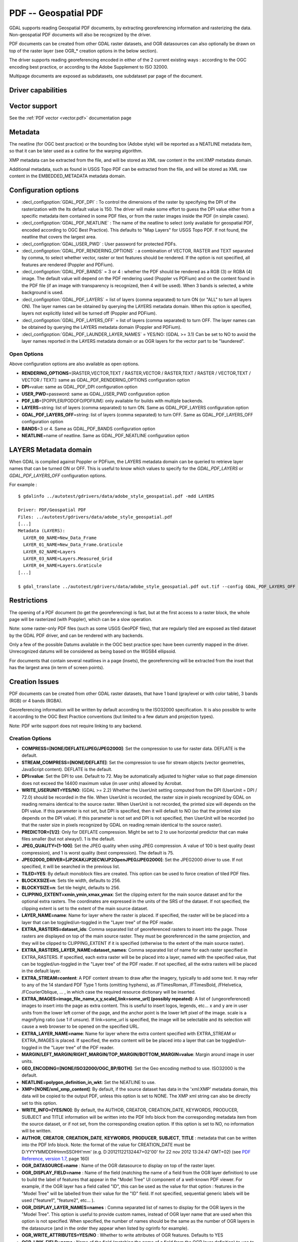 .. _raster.pdf:

================================================================================
PDF -- Geospatial PDF
================================================================================

.. shortname:: PDF

.. build_dependencies:: none for write support, Poppler/PoDoFo/PDFium for read support

GDAL supports reading Geospatial PDF documents, by extracting
georeferencing information and rasterizing the data. Non-geospatial PDF
documents will also be recognized by the driver.

PDF documents can be created from other
GDAL raster datasets, and OGR datasources can also optionally be drawn
on top of the raster layer (see OGR\_\* creation options in the below
section).

The driver supports reading georeferencing encoded in either of the 2
current existing ways : according to the OGC encoding best practice, or
according to the Adobe Supplement to ISO 32000.

Multipage documents are exposed as subdatasets, one subdataset par page
of the document.

Driver capabilities
-------------------

.. supports_createcopy::

.. supports_georeferencing::

.. supports_virtualio::

Vector support
--------------

See the :ref:`PDF vector <vector.pdf>` documentation page

Metadata
--------

The neatline (for OGC best practice) or the bounding box (Adobe style)
will be reported as a NEATLINE metadata item, so that it can be later
used as a cutline for the warping algorithm.

XMP metadata can be extracted from the file,
and will be stored as XML raw content in the xml:XMP metadata domain.

Additional metadata, such as found in USGS
Topo PDF can be extracted from the file, and will be stored as XML raw
content in the EMBEDDED_METADATA metadata domain.

Configuration options
---------------------

-  :decl_configoption:`GDAL_PDF_DPI` : To control the dimensions of the raster by
   specifying the DPI of the rasterization with the Its default value is
   150. The driver will make some effort to
   guess the DPI value either from a specific metadata item contained in
   some PDF files, or from the raster images inside the PDF (in simple
   cases).
-  :decl_configoption:`GDAL_PDF_NEATLINE` : The name of the neatline to
   select (only available for geospatial PDF, encoded according to OGC
   Best Practice). This defaults to "Map Layers" for USGS Topo PDF. If
   not found, the neatline that covers the largest area.
-  :decl_configoption:`GDAL_USER_PWD` : User password for protected PDFs.
-  :decl_configoption:`GDAL_PDF_RENDERING_OPTIONS` : a combination of VECTOR, RASTER and
   TEXT separated by comma, to select whether vector, raster or text
   features should be rendered. If the option is not specified, all
   features are rendered (Poppler and PDFium).
-  :decl_configoption:`GDAL_PDF_BANDS` = 3 or 4 : whether the PDF should be rendered as a
   RGB (3) or RGBA (4) image. The default value will depend on the PDF rendering
   used (Poppler vs PDFium) and on the content found in the PDF file (if an
   image with transparency is recognized, then 4 will be used). When 3 bands
   is selected, a white background is used.
-  :decl_configoption:`GDAL_PDF_LAYERS` = list of layers (comma separated) to turn ON (or
   "ALL" to turn all layers ON). The layer names can be obtained by
   querying the LAYERS metadata domain. When this option is specified,
   layers not explicitly listed will be turned off (Poppler and PDFium).
-  :decl_configoption:`GDAL_PDF_LAYERS_OFF` = list of layers (comma separated) to turn OFF.
   The layer names can be obtained by querying the LAYERS metadata
   domain (Poppler and PDFium).
-  :decl_configoption:`GDAL_PDF_LAUNDER_LAYER_NAMES` = YES/NO: (GDAL >= 3.1) Can be set to NO
   to avoid the layer names reported in the LAYERS metadata domain or as OGR
   layers for the vector part to be "laundered".

Open Options
~~~~~~~~~~~~

Above configuration options are also available as open options.

-  **RENDERING_OPTIONS**\ =[RASTER,VECTOR,TEXT / RASTER,VECTOR /
   RASTER,TEXT / RASTER / VECTOR,TEXT / VECTOR / TEXT]: same as
   GDAL_PDF_RENDERING_OPTIONS configuration option

-  **DPI**\ =value: same as GDAL_PDF_DPI configuration option

-  **USER_PWD**\ =password: same as GDAL_USER_PWD configuration option

-  **PDF_LIB**\ =[POPPLER/PODOFO/PDFIUM]: only available for builds with
   multiple backends.

-  **LAYERS**\ =string: list of layers (comma separated) to turn ON.
   Same as GDAL_PDF_LAYERS configuration option

-  **GDAL_PDF_LAYERS_OFF**\ =string: list of layers (comma separated) to
   turn OFF. Same as GDAL_PDF_LAYERS_OFF configuration option

-  **BANDS**\ =3 or 4. Same as GDAL_PDF_BANDS configuration option

-  **NEATLINE**\ =name of neatline. Same as GDAL_PDF_NEATLINE
   configuration option

LAYERS Metadata domain
----------------------

When GDAL is compiled against Poppler
or PDFium, the LAYERS metadata domain can be queried to retrieve layer
names that can be turned ON or OFF. This is useful to know which values
to specify for the *GDAL_PDF_LAYERS* or *GDAL_PDF_LAYERS_OFF*
configuration options.

For example :

::

   $ gdalinfo ../autotest/gdrivers/data/adobe_style_geospatial.pdf -mdd LAYERS

   Driver: PDF/Geospatial PDF
   Files: ../autotest/gdrivers/data/adobe_style_geospatial.pdf
   [...]
   Metadata (LAYERS):
     LAYER_00_NAME=New_Data_Frame
     LAYER_01_NAME=New_Data_Frame.Graticule
     LAYER_02_NAME=Layers
     LAYER_03_NAME=Layers.Measured_Grid
     LAYER_04_NAME=Layers.Graticule
   [...]

   $ gdal_translate ../autotest/gdrivers/data/adobe_style_geospatial.pdf out.tif --config GDAL_PDF_LAYERS_OFF "New_Data_Frame"

Restrictions
------------

The opening of a PDF document (to get the georeferencing) is fast, but
at the first access to a raster block, the whole page will be rasterized
(with Poppler), which can be a slow operation.

Note: some raster-only PDF files (such as some
USGS GeoPDF files), that are regularly tiled are exposed as tiled
dataset by the GDAL PDF driver, and can be rendered with any backends.

Only a few of the possible Datums available in the OGC best practice
spec have been currently mapped in the driver. Unrecognized datums will
be considered as being based on the WGS84 ellipsoid.

For documents that contain several neatlines in a page (insets), the
georeferencing will be extracted from the inset that has the largest
area (in term of screen points).

Creation Issues
---------------

PDF documents can be created from other GDAL raster datasets, that have
1 band (graylevel or with color table), 3 bands (RGB) or 4 bands (RGBA).

Georeferencing information will be written by default according to the
ISO32000 specification. It is also possible to write it according to the
OGC Best Practice conventions (but limited to a few datum and projection
types).

Note: PDF write support does not require linking to any backend.

Creation Options
~~~~~~~~~~~~~~~~

-  **COMPRESS=[NONE/DEFLATE/JPEG/JPEG2000]**: Set the compression to use
   for raster data. DEFLATE is the default.

-  **STREAM_COMPRESS=[NONE/DEFLATE]**: Set the compression to use for
   stream objects (vector geometries, JavaScript content). DEFLATE is
   the default.

-  **DPI=value**: Set the DPI to use. Default to 72. May be
   automatically adjusted to higher value so that page dimension does
   not exceed the 14400 maximum value (in user units) allowed by
   Acrobat.

-  **WRITE_USERUNIT=YES/NO**: (GDAL >= 2.2) Whether the UserUnit setting
   computed from the DPI (UserUnit = DPI / 72.0) should be recorded in
   the file. When UserUnit is recorded, the raster size in pixels
   recognized by GDAL on reading remains identical to the source raster.
   When UserUnit is not recorded, the printed size will depends on the
   DPI value. If this parameter is not set, but DPI is specified, then
   it will default to NO (so that the printed size depends on the DPI
   value). If this parameter is not set and DPI is not specified, then
   UserUnit will be recorded (so that the raster size in pixels
   recognized by GDAL on reading remain identical to the source raster).

-  **PREDICTOR=[1/2]**: Only for DEFLATE compression. Might be set to 2
   to use horizontal predictor that can make files smaller (but not
   always!). 1 is the default.

-  **JPEG_QUALITY=[1-100]**: Set the JPEG quality when using JPEG
   compression. A value of 100 is best quality (least compression), and
   1 is worst quality (best compression). The default is 75.

-  **JPEG2000_DRIVER=[JP2KAK/JP2ECW/JP2OpenJPEG/JPEG2000]**: Set the
   JPEG2000 driver to use. If not specified, it will be searched in the
   previous list.

-  **TILED=YES**: By default monoblock files are created. This option
   can be used to force creation of tiled PDF files.

-  **BLOCKXSIZE=n**: Sets tile width, defaults to 256.

-  **BLOCKYSIZE=n**: Set tile height, defaults to 256.

-  **CLIPPING_EXTENT=xmin,ymin,xmax,ymax**: Set the clipping extent for
   the main source dataset and for the optional extra rasters. The
   coordinates are expressed in the units of the SRS of the dataset. If
   not specified, the clipping extent is set to the extent of the main
   source dataset.

-  **LAYER_NAME=name**: Name for layer where the raster is placed. If
   specified, the raster will be be placed into a layer that can be
   toggled/un-toggled in the "Layer tree" of the PDF reader.

-  **EXTRA_RASTERS=dataset_ids**: Comma separated list of georeferenced
   rasters to insert into the page. Those rasters are displayed on top
   of the main source raster. They must be georeferenced in the same
   projection, and they will be clipped to CLIPPING_EXTENT if it is
   specified (otherwise to the extent of the main source raster).

-  **EXTRA_RASTERS_LAYER_NAME=dataset_names**: Comma separated list of
   name for each raster specified in EXTRA_RASTERS. If specified, each
   extra raster will be be placed into a layer, named with the specified
   value, that can be toggled/un-toggled in the "Layer tree" of the PDF
   reader. If not specified, all the extra rasters will be placed in the
   default layer.

-  **EXTRA_STREAM=content**: A PDF content stream to draw after the
   imagery, typically to add some text. It may refer to any of the 14
   standard PDF Type 1 fonts (omitting hyphens), as /FTimesRoman,
   /FTimesBold, /FHelvetica, /FCourierOblique, ... , in which case the
   required resource dictionary will be inserted.

-  **EXTRA_IMAGES=image_file_name,x,y,scale[,link=some_url] (possibly
   repeated)**: A list of (ungeoreferenced) images to insert into the
   page as extra content. This is useful to insert logos, legends,
   etc... x and y are in user units from the lower left corner of the
   page, and the anchor point is the lower left pixel of the image.
   scale is a magnifying ratio (use 1 if unsure). If link=some_url is
   specified, the image will be selectable and its selection will cause
   a web browser to be opened on the specified URL.

-  **EXTRA_LAYER_NAME=name**: Name for layer where the extra content
   specified with EXTRA_STREAM or EXTRA_IMAGES is placed. If specified,
   the extra content will be be placed into a layer that can be
   toggled/un-toggled in the "Layer tree" of the PDF reader.

-  **MARGIN/LEFT_MARGIN/RIGHT_MARGIN/TOP_MARGIN/BOTTOM_MARGIN=value**:
   Margin around image in user units.

-  **GEO_ENCODING=[NONE/ISO32000/OGC_BP/BOTH]**: Set the Geo encoding
   method to use. ISO32000 is the default.

-  **NEATLINE=polygon_definition_in_wkt**: Set the NEATLINE to use.

-  **XMP=[NONE/xml_xmp_content]**: By default, if the source dataset has
   data in the 'xml:XMP' metadata domain, this data will be copied to
   the output PDF, unless this option is set to NONE. The XMP xml string
   can also be directly set to this option.

-  **WRITE_INFO=[YES/NO]**: By default, the AUTHOR, CREATOR,
   CREATION_DATE, KEYWORDS, PRODUCER, SUBJECT and TITLE information will
   be written into the PDF Info block from the corresponding metadata
   item from the source dataset, or if not set, from the corresponding
   creation option. If this option is set to NO, no information will be
   written.

-  **AUTHOR**, **CREATOR**, **CREATION_DATE**, **KEYWORDS**,
   **PRODUCER**, **SUBJECT**, **TITLE** : metadata that can be written
   into the PDF Info block. Note: the format of the value for
   CREATION_DATE must be D:YYYYMMDDHHmmSSOHH'mm' (e.g.
   D:20121122132447+02'00' for 22 nov 2012 13:24:47 GMT+02) (see `PDF
   Reference, version
   1.7 <http://www.adobe.com/devnet/acrobat/pdfs/pdf_reference_1-7.pdf>`__,
   page 160)

-  **OGR_DATASOURCE=name** : Name of the OGR datasource to display on
   top of the raster layer.

-  **OGR_DISPLAY_FIELD=name** : Name of the field (matching the name of
   a field from the OGR layer definition) to use to build the label of
   features that appear in the "Model Tree" UI component of a well-known
   PDF viewer. For example, if the OGR layer has a field called "ID",
   this can be used as the value for that option : features in the
   "Model Tree" will be labelled from their value for the "ID" field. If
   not specified, sequential generic labels will be used ("feature1",
   "feature2", etc... ).

-  **OGR_DISPLAY_LAYER_NAMES=names** : Comma separated list of names to
   display for the OGR layers in the "Model Tree". This option is useful
   to provide custom names, instead of OGR layer name that are used when
   this option is not specified. When specified, the number of names
   should be the same as the number of OGR layers in the datasource (and
   in the order they appear when listed by ogrinfo for example).

-  **OGR_WRITE_ATTRIBUTES=YES/NO** : Whether to write attributes of OGR
   features. Defaults to YES

-  **OGR_LINK_FIELD=name** : Name of the field (matching the name of a
   field from the OGR layer definition) to use to cause clicks on OGR
   features to open a web browser on the URL specified by the field
   value.

-  **OFF_LAYERS=names**: Comma separated list of layer names that should
   be initially hidden. By default, all layers are visible. The layer
   names can come from LAYER_NAME (main raster layer name),
   EXTRA_RASTERS_LAYER_NAME, EXTRA_LAYER_NAME and
   OGR_DISPLAY_LAYER_NAMES.

-  **EXCLUSIVE_LAYERS=names**: Comma separated list of layer names, such
   that only one of those layers can be visible at a time. This is the
   behavior of radio-buttons in a graphical user interface. The layer
   names can come from LAYER_NAME (main raster layer name),
   EXTRA_RASTERS_LAYER_NAME, EXTRA_LAYER_NAME and
   OGR_DISPLAY_LAYER_NAMES.

-  **JAVASCRIPT=script**: Javascript content to run at document opening.
   See `Acrobat(R) JavaScript Scripting
   Reference <http://partners.adobe.com/public/developer/en/acrobat/sdk/AcroJS.pdf>`__.

-  **JAVASCRIPT_FILE=script_filename**: Name of Javascript file to embed
   and run at document opening. See `Acrobat(R) JavaScript Scripting
   Reference <http://partners.adobe.com/public/developer/en/acrobat/sdk/AcroJS.pdf>`__.

-  **COMPOSITION_FILE=xml_filename**: (GDAL >= 3.0) See below
   paragraph "Creation of PDF file from a XML composition file"

Update of existing files
------------------------

Existing PDF files (created or not with GDAL) can be opened in update
mode in order to set or update the following elements :

-  Geotransform and associated projection (with SetGeoTransform() and
   SetProjection())
-  GCPs (with SetGCPs())
-  Neatline (with SetMetadataItem("NEATLINE",
   polygon_definition_in_wkt))
-  Content of Info object (with SetMetadataItem(key, value) where key is
   one of AUTHOR, CREATOR, CREATION_DATE, KEYWORDS, PRODUCER, SUBJECT
   and TITLE)
-  xml:XMP metadata (with SetMetadata(md, "xml:XMP"))

For geotransform or GCPs, the Geo encoding method used by default is
ISO32000. OGC_BP can be selected by setting the GDAL_PDF_GEO_ENCODING
configuration option to OGC_BP.

Updated elements are written at the end of the file, following the
incremental update method described in the PDF specification.

Creation of PDF file from a XML composition file (GDAL >= 3.0)
--------------------------------------------------------------

A PDF file can be generate from a XML file that describes the
composition of the PDF:

-  number of pages
-  layer tree, with visibility state, exclusion groups
-  definition or 0, 1 or several georeferenced areas per page
-  page content made of rasters, vectors or labels

The GDALCreate() API must be used with width = height = bands = 0 and
datatype = GDT_Unknown and COMPOSITION_FILE must be the single creation
option.

The XML schema against which the composition file must validate is
`pdfcomposition.xsd <https://raw.githubusercontent.com/OSGeo/gdal/master/gdal/data/pdfcomposition.xsd>`__

Example on how to use the API:

.. code-block:: c++

   char** papszOptions = CSLSetNameValue(nullptr, "COMPOSITION_FILE", "the.xml");
   GDALDataset* ds = GDALCreate("the.pdf", 0, 0, 0, GDT_Unknown, papszOptions);
   // return a non-null (fake) dataset in case of success, nullptr otherwise.
   GDALClose(ds);
   CSLDestroy(papszOptions);

A sample Python script
`gdal_create_pdf.py <https://raw.githubusercontent.com/OSGeo/gdal/master/gdal/swig/python/gdal-utils/osgeo_utils/samples/gdal_create_pdf.py>`__
is also available. Starting with GDAL 3.2, the :ref:`gdal_create` utility can
also be used.

Example of a composition XML file:

.. code-block:: xml

   <PDFComposition>
       <Metadata>
           <Author>Even</Author>
       </Metadata>

       <LayerTree displayOnlyOnVisiblePages="true">
           <Layer id="l1" name="Satellite imagery"/>
           <Layer id="l2" name="OSM data">
               <Layer id="l2.1" name="Roads" initiallyVisible="false"/>
               <Layer id="l2.2" name="Buildings" mutuallyExclusiveGroupId="group1">
                   <Layer id="l2.2.text" name="Buildings name"/>
               </Layer>
               <Layer id="l2.3" name="Cadastral parcels" mutuallyExclusiveGroupId="group1"/>
           </Layer>
       </LayerTree>

       <Page id="page_1">
           <DPI>72</DPI>
           <Width>10</Width>
           <Height>15</Height>
           <Georeferencing id="georeferenced">
               <SRS dataAxisToSRSAxisMapping="2,1">EPSG:4326</SRS>
               <BoundingBox x1="1" y1="1" x2="9" y2="14"/>
               <BoundingPolygon>POLYGON((1 1,9 1,9 14,1 14,1 1))</BoundingPolygon>
               <ControlPoint x="1"  y="1"  GeoY="48"  GeoX="2"/>
               <ControlPoint x="1"  y="14" GeoY="49"  GeoX="2"/>
               <ControlPoint x="9"  y="1"  GeoY="49"  GeoX="3"/>
               <ControlPoint x="9"  y="14" GeoY="48"  GeoX="3"/>
           </Georeferencing>

           <Content>
               <IfLayerOn layerId="l1">
                   <!-- image drawn, and stretched to (x1,y1)->(x2,y2), without reading its georeferencing -->
                   <Raster dataset="satellite.png" x1="1" y1="1" x2="9" y2="14"/>
               </IfLayerOn>
               <IfLayerOn layerId="l2">
                   <IfLayerOn layerId="l2.1">
                       <Raster dataset="roads.jpg" x1="1" y1="1" x2="9" y2="14"/>
                       <!-- vector drawn with coordinates in PDF coordinate space -->
                       <Vector dataset="roads_pdf_units.shp" layer="roads_pdf_units" visible="false">
                           <LogicalStructure displayLayerName="Roads" fieldToDisplay="road_name"/>>
                       </Vector>
                   </IfLayerOn>
                   <IfLayerOn layerId="l2.2">
                       <!-- image drawn by taking into account its georeferencing -->
                       <Raster dataset="buildings.tif" georeferencingId="georeferenced"/>
                       <IfLayerOn layerId="l2.2.text">
                           <!-- vector drawn by taking into account its georeferenced coordinates -->
                           <VectorLabel dataset="labels.shp" layer="labels" georeferencingId="georeferenced">
                           </VectorLabel>
                       </IfLayerOn>
                   </IfLayerOn>
                   <IfLayerOn layerId="l2.3">
                       <PDF dataset="parcels.pdf">
                           <Blending function="Normal" opacity="0.7"/>
                       </PDF>
                   </IfLayerOn>
               </IfLayerOn>
           </Content>
       </Page>

       <Page id="page_2">
           <DPI>72</DPI>
           <Width>10</Width>
           <Height>15</Height>
           <Content>
           </Content>
       </Page>

       <Outline>
           <OutlineItem name="turn only layer 'Satellite imagery' on, and switch to fullscreen" italic="true" bold="true">
               <Actions>
                   <SetAllLayersStateAction visible="false"/>
                   <SetLayerStateAction visible="true" layerId="l1"/>
                   <JavascriptAction>app.fs.isFullScreen = true;</JavascriptAction>
               </Actions>
           </OutlineItem>
           <OutlineItem name="Page 1" pageId="page_1">
               <OutlineItem name="Important feature !">
                   <Actions>
                       <GotoPageAction pageId="page_1" x1="1" y1="2" x2="3" y2="4"/>
                   </Actions>
               </OutlineItem>
           </OutlineItem>
           <OutlineItem name="Page 2" pageId="page_2"/>
       </Outline>

   </PDFComposition>

Build dependencies
------------------

For read support, GDAL must be built against one of the following
libraries :

-  `Poppler <http://poppler.freedesktop.org/>`__ (GPL-licensed)
-  `PoDoFo <http://podofo.sourceforge.net/>`__ (LGPL-licensed)
-  `PDFium <https://code.google.com/p/pdfium/>`__ (New BSD-licensed,
   supported since GDAL 2.1.0)

Note: it is also possible to build against a combination of several of
the above libraries. PDFium will be used in priority over Poppler,
itself used in priority over PoDoFo.

Unix build
~~~~~~~~~~

The relevant configure options are --with-poppler, --with-podofo,
--with-podofo-lib and --with-podofo-extra-lib-for-test.

Starting with GDAL 2.1.0, --with-pdfium, --with-pdfium-lib,
--with-pdfium-extra-lib-for-test and --enable-pdf-plugin are also
available.

Poppler
~~~~~~~

libpoppler itself must have been configured with
-DENABLE_UNSTABLE_API_ABI_HEADERS=ON
so that the xpdf C++ headers are available. Note: the poppler C++ API
isn't stable, so the driver compilation may fail with too old or too
recent poppler versions.

PoDoFo
~~~~~~

As a partial alternative, the PDF driver can be compiled against
libpodofo to avoid the libpoppler dependency. This is sufficient to get
the georeferencing and vector information. However, for getting the
imagery, the pdftoppm utility that comes with the poppler distribution
must be available in the system PATH. A temporary file will be generated
in a directory determined by the following configuration options :
CPL_TMPDIR, TMPDIR or TEMP (in that order). If none are defined, the
current directory will be used. Successfully tested versions are
libpodofo 0.8.4, 0.9.1 and 0.9.3. Important note: using PoDoFo 0.9.0 is
strongly discouraged, as it could cause crashes in GDAL due to a bug in
PoDoFo.

PDFium
~~~~~~

Using PDFium as a backend allows access to raster, vector,
georeferencing and other metadata. The PDFium backend has also support
for arbitrary overviews, for fast zoom-out.

Only GDAL builds against static builds of PDFium have been tested.
Building PDFium can be challenging, and particular builds must be used to
work properly with GDAL.

With GDAL >= 3.2.0
+++++++++++++++++++

The scripts in the `<https://github.com/rouault/pdfium_build_gdal_3_2>`__
repository must be used to build a patched version of PDFium.

With GDAL 3.1.x
+++++++++++++++

The scripts in the `<https://github.com/rouault/pdfium_build_gdal_3_1>`__
repository must be used to build a patched version of PDFium.

With GDAL >= 2.2.0 and < 3.1
++++++++++++++++++++++++++++

A `PDFium forked version for simpler
builds <https://github.com/rouault/pdfium>`__ is available (for Windows,
a dedicated
`win_gdal_build <https://github.com/rouault/pdfium/tree/win_gdal_build>`__
branch is recommended). A `build
repository <https://github.com/rouault/pdfium/tree/build>`__ is
available with a few scripts that can be used as a template to build
PDFium for Linux/MacOSX/Windows. Those forked versions remove the
dependency to the V8 JavaScript engine, and have also a few changes to
avoid symbol clashes, on Linux, with libjpeg and libopenjpeg. Building
the PDF driver as a GDAL plugin is also a way of avoiding such issues.
PDFium build requires a C++11 compatible compiler, as well as for
building GDAL itself against PDFium. Successfully tested versions are
GCC 4.7.0 (previous versions aren't compatible) and Visual Studio 12 /
VS2013.

Examples
--------

-  Create a PDF from 2 rasters (main_raster and another_raster), such
   that main_raster is initially displayed, and they are exclusively
   displayed :

   ::

      gdal_translate -of PDF main_raster.tif my.pdf -co LAYER_NAME=main_raster
                     -co EXTRA_RASTERS=another_raster.tif -co EXTRA_RASTERS_LAYER_NAME=another_raster
                     -co OFF_LAYERS=another_raster -co EXCLUSIVE_LAYERS=main_raster,another_raster

-  Create of PDF with some JavaScript :

   ::

      gdal_translate -of PDF my.tif my.pdf -co JAVASCRIPT_FILE=script.js

   where script.js is :

   ::

      button = app.alert({cMsg: 'This file was generated by GDAL. Do you want to visit its website ?', cTitle: 'Question', nIcon:2, nType:2});
      if (button == 4) app.launchURL('http://gdal.org/');

See also
--------

:ref:`PDF vector <vector.pdf>` documentation page

Specifications :

-  `OGC GeoPDF Encoding Best Practice Version 2.2
   (08-139r3) <http://portal.opengeospatial.org/files/?artifact_id=40537>`__
-  `Adobe Supplement to ISO
   32000 <http://www.adobe.com/devnet/acrobat/pdfs/adobe_supplement_iso32000.pdf>`__
-  `PDF Reference, version
   1.7 <http://www.adobe.com/devnet/acrobat/pdfs/pdf_reference_1-7.pdf>`__
-  `Acrobat(R) JavaScript Scripting
   Reference <http://partners.adobe.com/public/developer/en/acrobat/sdk/AcroJS.pdf>`__

Libraries :

-  `Poppler homepage <http://poppler.freedesktop.org/>`__
-  `PoDoFo homepage <http://podofo.sourceforge.net/>`__
-  `PDFium homepage <https://code.google.com/p/pdfium/>`__
-  `PDFium forked version for simpler
   builds <https://github.com/rouault/pdfium>`__

Samples :

-  `A few Geospatial PDF
   samples <https://www.terragotech.com/learn-more/sample-geopdfs>`__
-  `Tutorial to generate Geospatial PDF maps from OSM
   data <http://latuviitta.org/documents/Geospatial_PDF_maps_from_OSM_with_GDAL.pdf>`__
